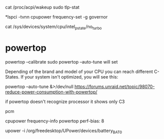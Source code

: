 cat /proc/acpi/wakeup
sudo tlp-stat

*lspci -tvnn 
cpupower frequency-set -g governor

cat /sys/devices/system/cpu/intel_pstate/no_turbo

* powertop

powertop --calibrate
sudo powertop --auto-tune
will set 

Depending of the brand and model of your CPU you can reach different C-States. If your system isn't optimized, you will see this:

powertop --auto-tune &>/dev/null
https://forums.unraid.net/topic/98070-reduce-power-consumption-with-powertop/

if powertop doesn't recognize processor it shows only C3

pcm

cpupower frequency-info
powertop
perf-bias: 8

upower -i /org/freedesktop/UPower/devices/battery_BAT0
